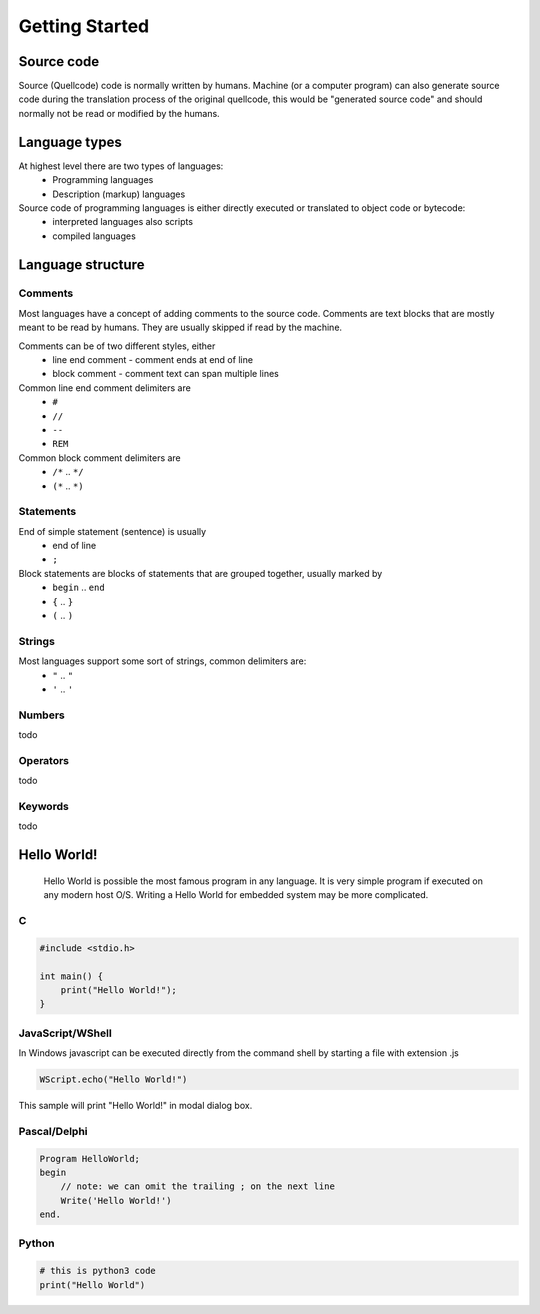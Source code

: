 ***************
Getting Started
***************

Source code
===========
Source (Quellcode) code is normally written by humans. Machine (or a computer program) can also generate source code during the translation process of the original quellcode, this would be "generated source code" and should normally not be read or modified by the humans. 

Language types
==============

At highest level there are two types of languages:
 * Programming languages
 * Description (markup) languages

Source code of programming languages is either directly executed or translated to object code or bytecode:
 * interpreted languages also scripts
 * compiled languages

Language structure
==================

Comments
--------

Most languages have a concept of adding comments to the source code. Comments are text blocks that are mostly meant to be read by humans. They are usually skipped if read by the machine.

Comments can be of two different styles, either
 * line end comment - comment ends at end of line
 * block comment - comment text can span multiple lines
 
Common line end comment delimiters are
 * ``#``
 * ``//``
 * ``--``
 * ``REM``
  
Common block comment delimiters are  
 * ``/*`` .. ``*/`` 
 * ``(*`` .. ``*)``
 
 
Statements
----------

End of simple statement (sentence) is usually
 * end of line
 * ``;``

Block statements are blocks of statements that are grouped together, usually marked by
 * ``begin`` .. ``end``
 * ``{`` .. ``}``
 * ``(`` .. ``)``
 
 
Strings
-------
 
Most languages support some sort of strings, common delimiters are:
 * ``"`` .. ``"``
 * ``'`` .. ``'``
  
Numbers
-------

todo
 
Operators
---------

todo

Keywords
--------
 
todo
 
 
Hello World!
============
 Hello World is possible the most famous program in any language. It is very simple program if executed on any modern host O/S. Writing a Hello World for embedded system may be more complicated.
 
C
-

.. code:: c
    
    #include <stdio.h>
    
    int main() {
        print("Hello World!");
    }


JavaScript/WShell
-----------------

In Windows javascript can be executed directly from the command shell by starting a file with extension .js

.. code:: javascript
    
    WScript.echo("Hello World!")

This sample will print "Hello World!" in modal dialog box.




Pascal/Delphi
-------------

.. code:: pascal

    Program HelloWorld;
    begin
        // note: we can omit the trailing ; on the next line
        Write('Hello World!')
    end.
 
Python
------

.. code:: python

    # this is python3 code
    print("Hello World")
    
    









 
 

